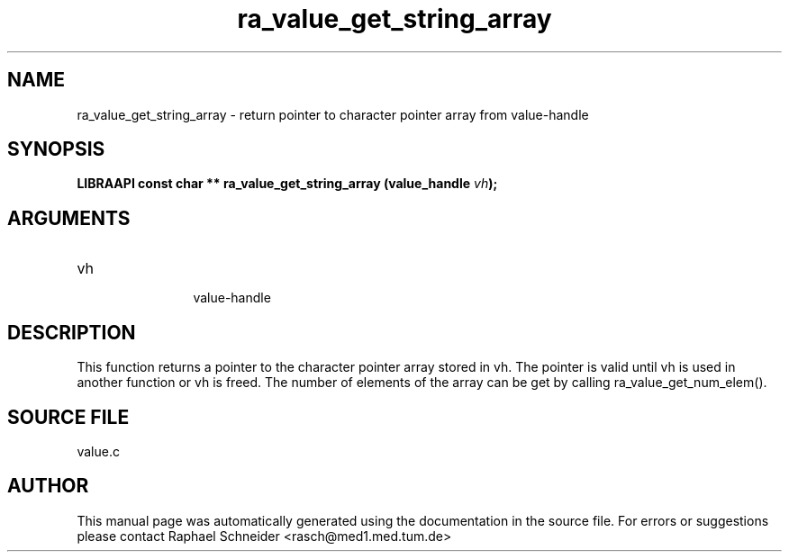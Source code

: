 .TH "ra_value_get_string_array" 3 "February 2010" "libRASCH API (0.8.29)"
.SH NAME
ra_value_get_string_array \- return pointer to character pointer array from value-handle
.SH SYNOPSIS
.B "LIBRAAPI const char **" ra_value_get_string_array
.BI "(value_handle " vh ");"
.SH ARGUMENTS
.IP "vh" 12
 value-handle
.SH "DESCRIPTION"
This function returns a pointer to the character pointer array stored in vh. The pointer is valid until vh is used in another function or vh is freed. The number of elements of the array can be get by calling ra_value_get_num_elem().
.SH "SOURCE FILE"
value.c
.SH AUTHOR
This manual page was automatically generated using the documentation in the source file. For errors or suggestions please contact Raphael Schneider <rasch@med1.med.tum.de>
